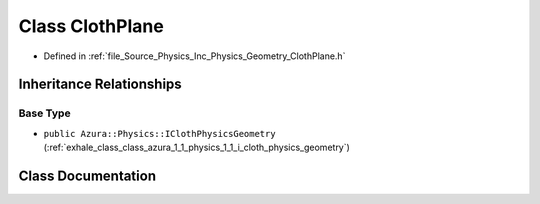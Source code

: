 .. _exhale_class_class_azura_1_1_physics_1_1_cloth_plane:

Class ClothPlane
================

- Defined in :ref:`file_Source_Physics_Inc_Physics_Geometry_ClothPlane.h`


Inheritance Relationships
-------------------------

Base Type
*********

- ``public Azura::Physics::IClothPhysicsGeometry`` (:ref:`exhale_class_class_azura_1_1_physics_1_1_i_cloth_physics_geometry`)


Class Documentation
-------------------


.. doxygenclass:: Azura::Physics::ClothPlane
   :members:
   :protected-members:
   :undoc-members: